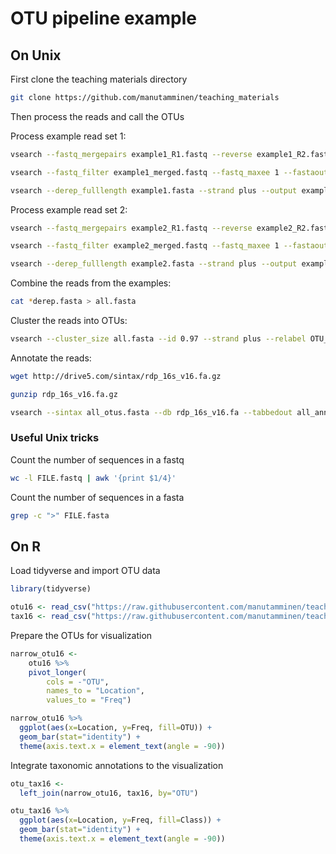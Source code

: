 * OTU pipeline example

** On Unix

First clone the teaching materials directory

#+BEGIN_SRC sh
git clone https://github.com/manutamminen/teaching_materials
#+END_SRC

Then process the reads and call the OTUs

Process example read set 1:

#+BEGIN_SRC sh
vsearch --fastq_mergepairs example1_R1.fastq --reverse example1_R2.fastq --fastq_minovlen 50 --fastq_maxdiffs 15 --fastqout example1_merged.fastq

vsearch --fastq_filter example1_merged.fastq --fastq_maxee 1 --fastaout example1.fasta

vsearch --derep_fulllength example1.fasta --strand plus --output example1_derep.fasta --sizeout --relabel example1.
#+END_SRC


Process example read set 2:

#+BEGIN_SRC sh
vsearch --fastq_mergepairs example2_R1.fastq --reverse example2_R2.fastq --fastq_minovlen 50 --fastq_maxdiffs 15 --fastqout example2_merged.fastq

vsearch --fastq_filter example2_merged.fastq --fastq_maxee 1 --fastaout example2.fasta

vsearch --derep_fulllength example2.fasta --strand plus --output example2_derep.fasta --sizeout --relabel example2.
#+END_SRC

Combine the reads from the examples:

#+BEGIN_SRC sh
cat *derep.fasta > all.fasta
#+END_SRC


Cluster the reads into OTUs:

#+BEGIN_SRC sh
vsearch --cluster_size all.fasta --id 0.97 --strand plus --relabel OTU_ --centroids all_otus.fasta --otutabout all_otutab.txt
#+END_SRC


Annotate the reads:

#+BEGIN_SRC sh
wget http://drive5.com/sintax/rdp_16s_v16.fa.gz

gunzip rdp_16s_v16.fa.gz

vsearch --sintax all_otus.fasta --db rdp_16s_v16.fa --tabbedout all_annotation.txt
#+END_SRC

*** Useful Unix tricks

Count the number of sequences in a fastq

#+BEGIN_SRC sh
wc -l FILE.fastq | awk '{print $1/4}'
#+END_SRC

Count the number of sequences in a fasta

#+BEGIN_SRC sh
grep -c ">" FILE.fasta
#+END_SRC

** On R

Load tidyverse and import OTU data

#+BEGIN_SRC R
library(tidyverse)

otu16 <- read_csv("https://raw.githubusercontent.com/manutamminen/teaching_materials/master/otu16.csv")
tax16 <- read_csv("https://raw.githubusercontent.com/manutamminen/teaching_materials/master/tax16.csv")
#+END_SRC


Prepare the OTUs for visualization

#+BEGIN_SRC R :session
narrow_otu16 <-
    otu16 %>% 
    pivot_longer(
        cols = -"OTU",
        names_to = "Location",
        values_to = "Freq")

narrow_otu16 %>%
  ggplot(aes(x=Location, y=Freq, fill=OTU)) + 
  geom_bar(stat="identity") +
  theme(axis.text.x = element_text(angle = -90))
#+END_SRC


Integrate taxonomic annotations to the visualization

#+BEGIN_SRC R
otu_tax16 <- 
  left_join(narrow_otu16, tax16, by="OTU")

otu_tax16 %>%
  ggplot(aes(x=Location, y=Freq, fill=Class)) + 
  geom_bar(stat="identity") +
  theme(axis.text.x = element_text(angle = -90))
#+END_SRC

